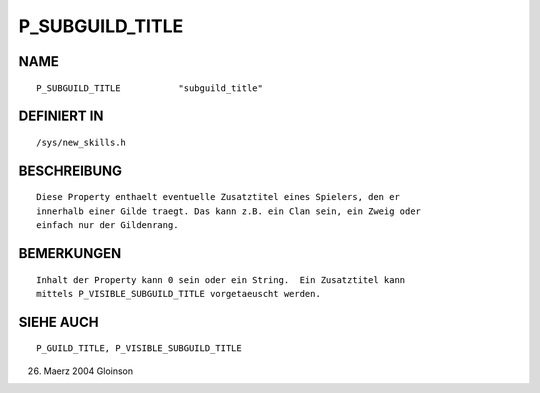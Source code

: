 P_SUBGUILD_TITLE
================

NAME
----
::

     P_SUBGUILD_TITLE		"subguild_title"                       

DEFINIERT IN
------------
::

     /sys/new_skills.h

BESCHREIBUNG
------------
::

     Diese Property enthaelt eventuelle Zusatztitel eines Spielers, den er
     innerhalb einer Gilde traegt. Das kann z.B. ein Clan sein, ein Zweig oder
     einfach nur der Gildenrang.

BEMERKUNGEN
-----------
::

     Inhalt der Property kann 0 sein oder ein String.  Ein Zusatztitel kann
     mittels P_VISIBLE_SUBGUILD_TITLE vorgetaeuscht werden.

SIEHE AUCH
----------
::

     P_GUILD_TITLE, P_VISIBLE_SUBGUILD_TITLE

26. Maerz 2004 Gloinson

